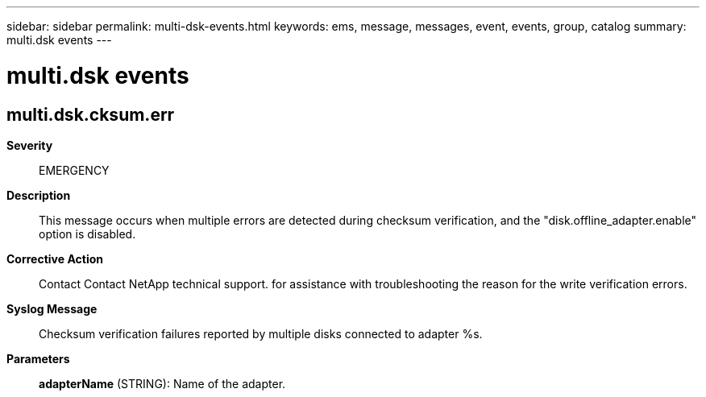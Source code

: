 ---
sidebar: sidebar
permalink: multi-dsk-events.html
keywords: ems, message, messages, event, events, group, catalog
summary: multi.dsk events
---

= multi.dsk events
:toc: macro
:toclevels: 1
:hardbreaks:
:nofooter:
:icons: font
:linkattrs:
:imagesdir: ./media/

== multi.dsk.cksum.err
*Severity*::
EMERGENCY
*Description*::
This message occurs when multiple errors are detected during checksum verification, and the "disk.offline_adapter.enable" option is disabled.
*Corrective Action*::
Contact Contact NetApp technical support. for assistance with troubleshooting the reason for the write verification errors.
*Syslog Message*::
Checksum verification failures reported by multiple disks connected to adapter %s.
*Parameters*::
*adapterName* (STRING): Name of the adapter.
